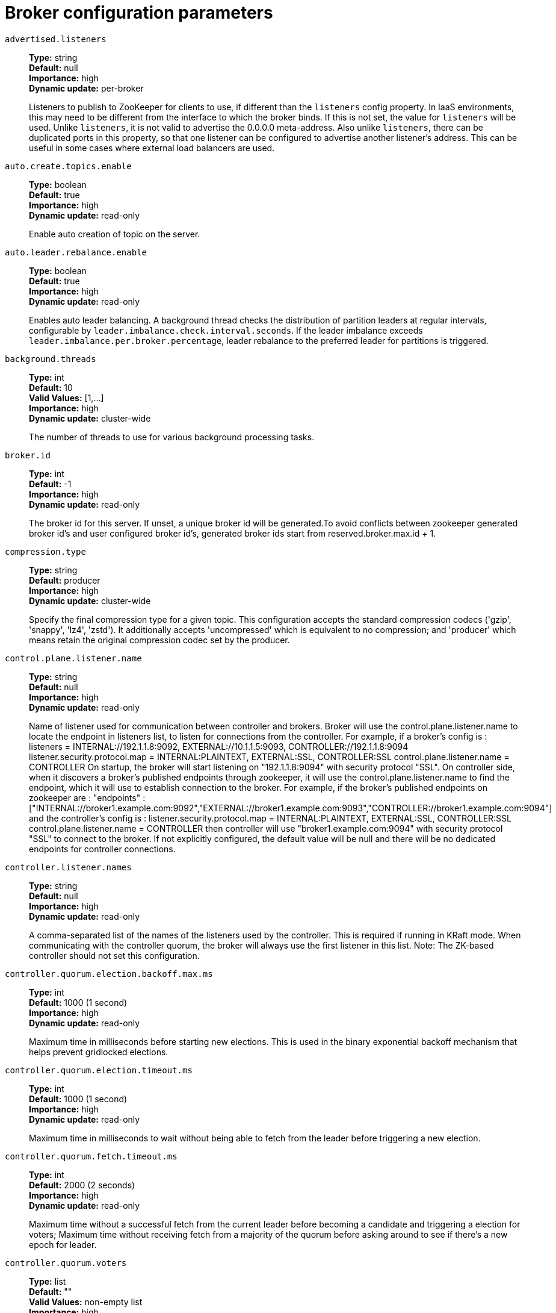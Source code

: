 // Module included in the following assemblies:
//
// assembly-overview.adoc
//
// THIS FILE IS AUTO-GENERATED. DO NOT EDIT BY HAND
// Run "make clean buildall" to regenerate.

[id='broker-configuration-parameters-{context}']
= Broker configuration parameters

`advertised.listeners`::
*Type:* string +
*Default:* null +
*Importance:* high +
*Dynamic update:* per-broker +
+
Listeners to publish to ZooKeeper for clients to use, if different than the `listeners` config property. In IaaS environments, this may need to be different from the interface to which the broker binds. If this is not set, the value for `listeners` will be used. Unlike `listeners`, it is not valid to advertise the 0.0.0.0 meta-address.
 Also unlike `listeners`, there can be duplicated ports in this property, so that one listener can be configured to advertise another listener's address. This can be useful in some cases where external load balancers are used.

`auto.create.topics.enable`::
*Type:* boolean +
*Default:* true +
*Importance:* high +
*Dynamic update:* read-only +
+
Enable auto creation of topic on the server.

`auto.leader.rebalance.enable`::
*Type:* boolean +
*Default:* true +
*Importance:* high +
*Dynamic update:* read-only +
+
Enables auto leader balancing. A background thread checks the distribution of partition leaders at regular intervals, configurable by `leader.imbalance.check.interval.seconds`. If the leader imbalance exceeds `leader.imbalance.per.broker.percentage`, leader rebalance to the preferred leader for partitions is triggered.

`background.threads`::
*Type:* int +
*Default:* 10 +
*Valid Values:* [1,...] +
*Importance:* high +
*Dynamic update:* cluster-wide +
+
The number of threads to use for various background processing tasks.

`broker.id`::
*Type:* int +
*Default:* -1 +
*Importance:* high +
*Dynamic update:* read-only +
+
The broker id for this server. If unset, a unique broker id will be generated.To avoid conflicts between zookeeper generated broker id's and user configured broker id's, generated broker ids start from reserved.broker.max.id + 1.

`compression.type`::
*Type:* string +
*Default:* producer +
*Importance:* high +
*Dynamic update:* cluster-wide +
+
Specify the final compression type for a given topic. This configuration accepts the standard compression codecs ('gzip', 'snappy', 'lz4', 'zstd'). It additionally accepts 'uncompressed' which is equivalent to no compression; and 'producer' which means retain the original compression codec set by the producer.

`control.plane.listener.name`::
*Type:* string +
*Default:* null +
*Importance:* high +
*Dynamic update:* read-only +
+
Name of listener used for communication between controller and brokers. Broker will use the control.plane.listener.name to locate the endpoint in listeners list, to listen for connections from the controller. For example, if a broker's config is :
listeners = INTERNAL://192.1.1.8:9092, EXTERNAL://10.1.1.5:9093, CONTROLLER://192.1.1.8:9094
listener.security.protocol.map = INTERNAL:PLAINTEXT, EXTERNAL:SSL, CONTROLLER:SSL
control.plane.listener.name = CONTROLLER
On startup, the broker will start listening on "192.1.1.8:9094" with security protocol "SSL".
On controller side, when it discovers a broker's published endpoints through zookeeper, it will use the control.plane.listener.name to find the endpoint, which it will use to establish connection to the broker.
For example, if the broker's published endpoints on zookeeper are :
"endpoints" : ["INTERNAL://broker1.example.com:9092","EXTERNAL://broker1.example.com:9093","CONTROLLER://broker1.example.com:9094"]
 and the controller's config is :
listener.security.protocol.map = INTERNAL:PLAINTEXT, EXTERNAL:SSL, CONTROLLER:SSL
control.plane.listener.name = CONTROLLER
then controller will use "broker1.example.com:9094" with security protocol "SSL" to connect to the broker.
If not explicitly configured, the default value will be null and there will be no dedicated endpoints for controller connections.

`controller.listener.names`::
*Type:* string +
*Default:* null +
*Importance:* high +
*Dynamic update:* read-only +
+
A comma-separated list of the names of the listeners used by the controller. This is required if running in KRaft mode. When communicating with the controller quorum, the broker will always use the first listener in this list.
 Note: The ZK-based controller should not set this configuration.

`controller.quorum.election.backoff.max.ms`::
*Type:* int +
*Default:* 1000 (1 second) +
*Importance:* high +
*Dynamic update:* read-only +
+
Maximum time in milliseconds before starting new elections. This is used in the binary exponential backoff mechanism that helps prevent gridlocked elections.

`controller.quorum.election.timeout.ms`::
*Type:* int +
*Default:* 1000 (1 second) +
*Importance:* high +
*Dynamic update:* read-only +
+
Maximum time in milliseconds to wait without being able to fetch from the leader before triggering a new election.

`controller.quorum.fetch.timeout.ms`::
*Type:* int +
*Default:* 2000 (2 seconds) +
*Importance:* high +
*Dynamic update:* read-only +
+
Maximum time without a successful fetch from the current leader before becoming a candidate and triggering a election for voters; Maximum time without receiving fetch from a majority of the quorum before asking around to see if there's a new epoch for leader.

`controller.quorum.voters`::
*Type:* list +
*Default:* "" +
*Valid Values:* non-empty list +
*Importance:* high +
*Dynamic update:* read-only +
+
Map of id/endpoint information for the set of voters in a comma-separated list of `{id}@{host}:{port}` entries. For example: `1@localhost:9092,2@localhost:9093,3@localhost:9094`.

`delete.topic.enable`::
*Type:* boolean +
*Default:* true +
*Importance:* high +
*Dynamic update:* read-only +
+
Enables delete topic. Delete topic through the admin tool will have no effect if this config is turned off.

`leader.imbalance.check.interval.seconds`::
*Type:* long +
*Default:* 300 +
*Valid Values:* [1,...] +
*Importance:* high +
*Dynamic update:* read-only +
+
The frequency with which the partition rebalance check is triggered by the controller.

`leader.imbalance.per.broker.percentage`::
*Type:* int +
*Default:* 10 +
*Importance:* high +
*Dynamic update:* read-only +
+
The ratio of leader imbalance allowed per broker. The controller would trigger a leader balance if it goes above this value per broker. The value is specified in percentage.

`listeners`::
*Type:* string +
*Default:* PLAINTEXT://:9092 +
*Importance:* high +
*Dynamic update:* per-broker +
+
Listener List - Comma-separated list of URIs we will listen on and the listener names. If the listener name is not a security protocol, `listener.security.protocol.map` must also be set.
 Listener names and port numbers must be unique.
 Specify hostname as 0.0.0.0 to bind to all interfaces.
 Leave hostname empty to bind to default interface.
 Examples of legal listener lists:
 PLAINTEXT://myhost:9092,SSL://:9091
 CLIENT://0.0.0.0:9092,REPLICATION://localhost:9093.

`log.dir`::
*Type:* string +
*Default:* /tmp/kafka-logs +
*Importance:* high +
*Dynamic update:* read-only +
+
The directory in which the log data is kept (supplemental for log.dirs property).

`log.dirs`::
*Type:* string +
*Default:* null +
*Importance:* high +
*Dynamic update:* read-only +
+
The directories in which the log data is kept. If not set, the value in log.dir is used.

`log.flush.interval.messages`::
*Type:* long +
*Default:* 9223372036854775807 +
*Valid Values:* [1,...] +
*Importance:* high +
*Dynamic update:* cluster-wide +
+
The number of messages accumulated on a log partition before messages are flushed to disk.

`log.flush.interval.ms`::
*Type:* long +
*Default:* null +
*Importance:* high +
*Dynamic update:* cluster-wide +
+
The maximum time in ms that a message in any topic is kept in memory before flushed to disk. If not set, the value in log.flush.scheduler.interval.ms is used.

`log.flush.offset.checkpoint.interval.ms`::
*Type:* int +
*Default:* 60000 (1 minute) +
*Valid Values:* [0,...] +
*Importance:* high +
*Dynamic update:* read-only +
+
The frequency with which we update the persistent record of the last flush which acts as the log recovery point.

`log.flush.scheduler.interval.ms`::
*Type:* long +
*Default:* 9223372036854775807 +
*Importance:* high +
*Dynamic update:* read-only +
+
The frequency in ms that the log flusher checks whether any log needs to be flushed to disk.

`log.flush.start.offset.checkpoint.interval.ms`::
*Type:* int +
*Default:* 60000 (1 minute) +
*Valid Values:* [0,...] +
*Importance:* high +
*Dynamic update:* read-only +
+
The frequency with which we update the persistent record of log start offset.

`log.retention.bytes`::
*Type:* long +
*Default:* -1 +
*Importance:* high +
*Dynamic update:* cluster-wide +
+
The maximum size of the log before deleting it.

`log.retention.hours`::
*Type:* int +
*Default:* 168 +
*Importance:* high +
*Dynamic update:* read-only +
+
The number of hours to keep a log file before deleting it (in hours), tertiary to log.retention.ms property.

`log.retention.minutes`::
*Type:* int +
*Default:* null +
*Importance:* high +
*Dynamic update:* read-only +
+
The number of minutes to keep a log file before deleting it (in minutes), secondary to log.retention.ms property. If not set, the value in log.retention.hours is used.

`log.retention.ms`::
*Type:* long +
*Default:* null +
*Importance:* high +
*Dynamic update:* cluster-wide +
+
The number of milliseconds to keep a log file before deleting it (in milliseconds), If not set, the value in log.retention.minutes is used. If set to -1, no time limit is applied.

`log.roll.hours`::
*Type:* int +
*Default:* 168 +
*Valid Values:* [1,...] +
*Importance:* high +
*Dynamic update:* read-only +
+
The maximum time before a new log segment is rolled out (in hours), secondary to log.roll.ms property.

`log.roll.jitter.hours`::
*Type:* int +
*Default:* 0 +
*Valid Values:* [0,...] +
*Importance:* high +
*Dynamic update:* read-only +
+
The maximum jitter to subtract from logRollTimeMillis (in hours), secondary to log.roll.jitter.ms property.

`log.roll.jitter.ms`::
*Type:* long +
*Default:* null +
*Importance:* high +
*Dynamic update:* cluster-wide +
+
The maximum jitter to subtract from logRollTimeMillis (in milliseconds). If not set, the value in log.roll.jitter.hours is used.

`log.roll.ms`::
*Type:* long +
*Default:* null +
*Importance:* high +
*Dynamic update:* cluster-wide +
+
The maximum time before a new log segment is rolled out (in milliseconds). If not set, the value in log.roll.hours is used.

`log.segment.bytes`::
*Type:* int +
*Default:* 1073741824 (1 gibibyte) +
*Valid Values:* [14,...] +
*Importance:* high +
*Dynamic update:* cluster-wide +
+
The maximum size of a single log file.

`log.segment.delete.delay.ms`::
*Type:* long +
*Default:* 60000 (1 minute) +
*Valid Values:* [0,...] +
*Importance:* high +
*Dynamic update:* cluster-wide +
+
The amount of time to wait before deleting a file from the filesystem.

`message.max.bytes`::
*Type:* int +
*Default:* 1048588 +
*Valid Values:* [0,...] +
*Importance:* high +
*Dynamic update:* cluster-wide +
+
The largest record batch size allowed by Kafka (after compression if compression is enabled). If this is increased and there are consumers older than 0.10.2, the consumers' fetch size must also be increased so that they can fetch record batches this large. In the latest message format version, records are always grouped into batches for efficiency. In previous message format versions, uncompressed records are not grouped into batches and this limit only applies to a single record in that case.This can be set per topic with the topic level `max.message.bytes` config.

`metadata.log.dir`::
*Type:* string +
*Default:* null +
*Importance:* high +
*Dynamic update:* read-only +
+
This configuration determines where we put the metadata log for clusters in KRaft mode. If it is not set, the metadata log is placed in the first log directory from log.dirs.

`metadata.log.max.record.bytes.between.snapshots`::
*Type:* long +
*Default:* 20971520 +
*Valid Values:* [1,...] +
*Importance:* high +
*Dynamic update:* read-only +
+
This is the maximum number of bytes in the log between the latest snapshot and the high-watermark needed before generating a new snapshot.

`metadata.log.segment.bytes`::
*Type:* int +
*Default:* 1073741824 (1 gibibyte) +
*Valid Values:* [12,...] +
*Importance:* high +
*Dynamic update:* read-only +
+
The maximum size of a single metadata log file.

`metadata.log.segment.ms`::
*Type:* long +
*Default:* 604800000 (7 days) +
*Importance:* high +
*Dynamic update:* read-only +
+
The maximum time before a new metadata log file is rolled out (in milliseconds).

`metadata.max.retention.bytes`::
*Type:* long +
*Default:* -1 +
*Importance:* high +
*Dynamic update:* read-only +
+
The maximum combined size of the metadata log and snapshots before deleting old snapshots and log files. Since at least one snapshot must exist before any logs can be deleted, this is a soft limit.

`metadata.max.retention.ms`::
*Type:* long +
*Default:* 604800000 (7 days) +
*Importance:* high +
*Dynamic update:* read-only +
+
The number of milliseconds to keep a metadata log file or snapshot before deleting it. Since at least one snapshot must exist before any logs can be deleted, this is a soft limit.

`min.insync.replicas`::
*Type:* int +
*Default:* 1 +
*Valid Values:* [1,...] +
*Importance:* high +
*Dynamic update:* cluster-wide +
+
When a producer sets acks to "all" (or "-1"), min.insync.replicas specifies the minimum number of replicas that must acknowledge a write for the write to be considered successful. If this minimum cannot be met, then the producer will raise an exception (either NotEnoughReplicas or NotEnoughReplicasAfterAppend).
When used together, min.insync.replicas and acks allow you to enforce greater durability guarantees. A typical scenario would be to create a topic with a replication factor of 3, set min.insync.replicas to 2, and produce with acks of "all". This will ensure that the producer raises an exception if a majority of replicas do not receive a write.

`node.id`::
*Type:* int +
*Default:* -1 +
*Importance:* high +
*Dynamic update:* read-only +
+
The node ID associated with the roles this process is playing when `process.roles` is non-empty. This is required configuration when running in KRaft mode.

`num.io.threads`::
*Type:* int +
*Default:* 8 +
*Valid Values:* [1,...] +
*Importance:* high +
*Dynamic update:* cluster-wide +
+
The number of threads that the server uses for processing requests, which may include disk I/O.

`num.network.threads`::
*Type:* int +
*Default:* 3 +
*Valid Values:* [1,...] +
*Importance:* high +
*Dynamic update:* cluster-wide +
+
The number of threads that the server uses for receiving requests from the network and sending responses to the network.

`num.recovery.threads.per.data.dir`::
*Type:* int +
*Default:* 1 +
*Valid Values:* [1,...] +
*Importance:* high +
*Dynamic update:* cluster-wide +
+
The number of threads per data directory to be used for log recovery at startup and flushing at shutdown.

`num.replica.alter.log.dirs.threads`::
*Type:* int +
*Default:* null +
*Importance:* high +
*Dynamic update:* read-only +
+
The number of threads that can move replicas between log directories, which may include disk I/O.

`num.replica.fetchers`::
*Type:* int +
*Default:* 1 +
*Importance:* high +
*Dynamic update:* cluster-wide +
+
Number of fetcher threads used to replicate messages from a source broker. Increasing this value can increase the degree of I/O parallelism in the follower broker.

`offset.metadata.max.bytes`::
*Type:* int +
*Default:* 4096 (4 kibibytes) +
*Importance:* high +
*Dynamic update:* read-only +
+
The maximum size for a metadata entry associated with an offset commit.

`offsets.commit.required.acks`::
*Type:* short +
*Default:* -1 +
*Importance:* high +
*Dynamic update:* read-only +
+
The required acks before the commit can be accepted. In general, the default (-1) should not be overridden.

`offsets.commit.timeout.ms`::
*Type:* int +
*Default:* 5000 (5 seconds) +
*Valid Values:* [1,...] +
*Importance:* high +
*Dynamic update:* read-only +
+
Offset commit will be delayed until all replicas for the offsets topic receive the commit or this timeout is reached. This is similar to the producer request timeout.

`offsets.load.buffer.size`::
*Type:* int +
*Default:* 5242880 +
*Valid Values:* [1,...] +
*Importance:* high +
*Dynamic update:* read-only +
+
Batch size for reading from the offsets segments when loading offsets into the cache (soft-limit, overridden if records are too large).

`offsets.retention.check.interval.ms`::
*Type:* long +
*Default:* 600000 (10 minutes) +
*Valid Values:* [1,...] +
*Importance:* high +
*Dynamic update:* read-only +
+
Frequency at which to check for stale offsets.

`offsets.retention.minutes`::
*Type:* int +
*Default:* 10080 +
*Valid Values:* [1,...] +
*Importance:* high +
*Dynamic update:* read-only +
+
After a consumer group loses all its consumers (i.e. becomes empty) its offsets will be kept for this retention period before getting discarded. For standalone consumers (using manual assignment), offsets will be expired after the time of last commit plus this retention period.

`offsets.topic.compression.codec`::
*Type:* int +
*Default:* 0 +
*Importance:* high +
*Dynamic update:* read-only +
+
Compression codec for the offsets topic - compression may be used to achieve "atomic" commits.

`offsets.topic.num.partitions`::
*Type:* int +
*Default:* 50 +
*Valid Values:* [1,...] +
*Importance:* high +
*Dynamic update:* read-only +
+
The number of partitions for the offset commit topic (should not change after deployment).

`offsets.topic.replication.factor`::
*Type:* short +
*Default:* 3 +
*Valid Values:* [1,...] +
*Importance:* high +
*Dynamic update:* read-only +
+
The replication factor for the offsets topic (set higher to ensure availability). Internal topic creation will fail until the cluster size meets this replication factor requirement.

`offsets.topic.segment.bytes`::
*Type:* int +
*Default:* 104857600 (100 mebibytes) +
*Valid Values:* [1,...] +
*Importance:* high +
*Dynamic update:* read-only +
+
The offsets topic segment bytes should be kept relatively small in order to facilitate faster log compaction and cache loads.

`process.roles`::
*Type:* list +
*Default:* "" +
*Valid Values:* [broker, controller] +
*Importance:* high +
*Dynamic update:* read-only +
+
The roles that this process plays: 'broker', 'controller', or 'broker,controller' if it is both. This configuration is only applicable for clusters in KRaft (Kafka Raft) mode (instead of ZooKeeper). Leave this config undefined or empty for Zookeeper clusters.

`queued.max.requests`::
*Type:* int +
*Default:* 500 +
*Valid Values:* [1,...] +
*Importance:* high +
*Dynamic update:* read-only +
+
The number of queued requests allowed for data-plane, before blocking the network threads.

`replica.fetch.min.bytes`::
*Type:* int +
*Default:* 1 +
*Importance:* high +
*Dynamic update:* read-only +
+
Minimum bytes expected for each fetch response. If not enough bytes, wait up to `replica.fetch.wait.max.ms` (broker config).

`replica.fetch.wait.max.ms`::
*Type:* int +
*Default:* 500 +
*Importance:* high +
*Dynamic update:* read-only +
+
The maximum wait time for each fetcher request issued by follower replicas. This value should always be less than the replica.lag.time.max.ms at all times to prevent frequent shrinking of ISR for low throughput topics.

`replica.high.watermark.checkpoint.interval.ms`::
*Type:* long +
*Default:* 5000 (5 seconds) +
*Importance:* high +
*Dynamic update:* read-only +
+
The frequency with which the high watermark is saved out to disk.

`replica.lag.time.max.ms`::
*Type:* long +
*Default:* 30000 (30 seconds) +
*Importance:* high +
*Dynamic update:* read-only +
+
If a follower hasn't sent any fetch requests or hasn't consumed up to the leaders log end offset for at least this time, the leader will remove the follower from isr.

`replica.socket.receive.buffer.bytes`::
*Type:* int +
*Default:* 65536 (64 kibibytes) +
*Importance:* high +
*Dynamic update:* read-only +
+
The socket receive buffer for network requests.

`replica.socket.timeout.ms`::
*Type:* int +
*Default:* 30000 (30 seconds) +
*Importance:* high +
*Dynamic update:* read-only +
+
The socket timeout for network requests. Its value should be at least replica.fetch.wait.max.ms.

`request.timeout.ms`::
*Type:* int +
*Default:* 30000 (30 seconds) +
*Importance:* high +
*Dynamic update:* read-only +
+
The configuration controls the maximum amount of time the client will wait for the response of a request. If the response is not received before the timeout elapses the client will resend the request if necessary or fail the request if retries are exhausted.

`sasl.mechanism.controller.protocol`::
*Type:* string +
*Default:* GSSAPI +
*Importance:* high +
*Dynamic update:* read-only +
+
SASL mechanism used for communication with controllers. Default is GSSAPI.

`socket.receive.buffer.bytes`::
*Type:* int +
*Default:* 102400 (100 kibibytes) +
*Importance:* high +
*Dynamic update:* read-only +
+
The SO_RCVBUF buffer of the socket server sockets. If the value is -1, the OS default will be used.

`socket.request.max.bytes`::
*Type:* int +
*Default:* 104857600 (100 mebibytes) +
*Valid Values:* [1,...] +
*Importance:* high +
*Dynamic update:* read-only +
+
The maximum number of bytes in a socket request.

`socket.send.buffer.bytes`::
*Type:* int +
*Default:* 102400 (100 kibibytes) +
*Importance:* high +
*Dynamic update:* read-only +
+
The SO_SNDBUF buffer of the socket server sockets. If the value is -1, the OS default will be used.

`transaction.max.timeout.ms`::
*Type:* int +
*Default:* 900000 (15 minutes) +
*Valid Values:* [1,...] +
*Importance:* high +
*Dynamic update:* read-only +
+
The maximum allowed timeout for transactions. If a client’s requested transaction time exceed this, then the broker will return an error in InitProducerIdRequest. This prevents a client from too large of a timeout, which can stall consumers reading from topics included in the transaction.

`transaction.state.log.load.buffer.size`::
*Type:* int +
*Default:* 5242880 +
*Valid Values:* [1,...] +
*Importance:* high +
*Dynamic update:* read-only +
+
Batch size for reading from the transaction log segments when loading producer ids and transactions into the cache (soft-limit, overridden if records are too large).

`transaction.state.log.min.isr`::
*Type:* int +
*Default:* 2 +
*Valid Values:* [1,...] +
*Importance:* high +
*Dynamic update:* read-only +
+
Overridden min.insync.replicas config for the transaction topic.

`transaction.state.log.num.partitions`::
*Type:* int +
*Default:* 50 +
*Valid Values:* [1,...] +
*Importance:* high +
*Dynamic update:* read-only +
+
The number of partitions for the transaction topic (should not change after deployment).

`transaction.state.log.replication.factor`::
*Type:* short +
*Default:* 3 +
*Valid Values:* [1,...] +
*Importance:* high +
*Dynamic update:* read-only +
+
The replication factor for the transaction topic (set higher to ensure availability). Internal topic creation will fail until the cluster size meets this replication factor requirement.

`transaction.state.log.segment.bytes`::
*Type:* int +
*Default:* 104857600 (100 mebibytes) +
*Valid Values:* [1,...] +
*Importance:* high +
*Dynamic update:* read-only +
+
The transaction topic segment bytes should be kept relatively small in order to facilitate faster log compaction and cache loads.

`transactional.id.expiration.ms`::
*Type:* int +
*Default:* 604800000 (7 days) +
*Valid Values:* [1,...] +
*Importance:* high +
*Dynamic update:* read-only +
+
The time in ms that the transaction coordinator will wait without receiving any transaction status updates for the current transaction before expiring its transactional id. This setting also influences producer id expiration - producer ids are expired once this time has elapsed after the last write with the given producer id. Note that producer ids may expire sooner if the last write from the producer id is deleted due to the topic's retention settings.

`unclean.leader.election.enable`::
*Type:* boolean +
*Default:* false +
*Importance:* high +
*Dynamic update:* cluster-wide +
+
Indicates whether to enable replicas not in the ISR set to be elected as leader as a last resort, even though doing so may result in data loss.

`zookeeper.connect`::
*Type:* string +
*Default:* null +
*Importance:* high +
*Dynamic update:* read-only +
+
Specifies the ZooKeeper connection string in the form `hostname:port` where host and port are the host and port of a ZooKeeper server. To allow connecting through other ZooKeeper nodes when that ZooKeeper machine is down you can also specify multiple hosts in the form `hostname1:port1,hostname2:port2,hostname3:port3`.
The server can also have a ZooKeeper chroot path as part of its ZooKeeper connection string which puts its data under some path in the global ZooKeeper namespace. For example to give a chroot path of `/chroot/path` you would give the connection string as `hostname1:port1,hostname2:port2,hostname3:port3/chroot/path`.

`zookeeper.connection.timeout.ms`::
*Type:* int +
*Default:* null +
*Importance:* high +
*Dynamic update:* read-only +
+
The max time that the client waits to establish a connection to zookeeper. If not set, the value in zookeeper.session.timeout.ms is used.

`zookeeper.max.in.flight.requests`::
*Type:* int +
*Default:* 10 +
*Valid Values:* [1,...] +
*Importance:* high +
*Dynamic update:* read-only +
+
The maximum number of unacknowledged requests the client will send to Zookeeper before blocking.

`zookeeper.session.timeout.ms`::
*Type:* int +
*Default:* 18000 (18 seconds) +
*Importance:* high +
*Dynamic update:* read-only +
+
Zookeeper session timeout.

`zookeeper.set.acl`::
*Type:* boolean +
*Default:* false +
*Importance:* high +
*Dynamic update:* read-only +
+
Set client to use secure ACLs.

`broker.heartbeat.interval.ms`::
*Type:* int +
*Default:* 2000 (2 seconds) +
*Importance:* medium +
*Dynamic update:* read-only +
+
The length of time in milliseconds between broker heartbeats. Used when running in KRaft mode.

`broker.id.generation.enable`::
*Type:* boolean +
*Default:* true +
*Importance:* medium +
*Dynamic update:* read-only +
+
Enable automatic broker id generation on the server. When enabled the value configured for reserved.broker.max.id should be reviewed.

`broker.rack`::
*Type:* string +
*Default:* null +
*Importance:* medium +
*Dynamic update:* read-only +
+
Rack of the broker. This will be used in rack aware replication assignment for fault tolerance. Examples: `RACK1`, `us-east-1d`.

`broker.session.timeout.ms`::
*Type:* int +
*Default:* 9000 (9 seconds) +
*Importance:* medium +
*Dynamic update:* read-only +
+
The length of time in milliseconds that a broker lease lasts if no heartbeats are made. Used when running in KRaft mode.

`connections.max.idle.ms`::
*Type:* long +
*Default:* 600000 (10 minutes) +
*Importance:* medium +
*Dynamic update:* read-only +
+
Idle connections timeout: the server socket processor threads close the connections that idle more than this.

`connections.max.reauth.ms`::
*Type:* long +
*Default:* 0 +
*Importance:* medium +
*Dynamic update:* read-only +
+
When explicitly set to a positive number (the default is 0, not a positive number), a session lifetime that will not exceed the configured value will be communicated to v2.2.0 or later clients when they authenticate. The broker will disconnect any such connection that is not re-authenticated within the session lifetime and that is then subsequently used for any purpose other than re-authentication. Configuration names can optionally be prefixed with listener prefix and SASL mechanism name in lower-case. For example, listener.name.sasl_ssl.oauthbearer.connections.max.reauth.ms=3600000.

`controlled.shutdown.enable`::
*Type:* boolean +
*Default:* true +
*Importance:* medium +
*Dynamic update:* read-only +
+
Enable controlled shutdown of the server.

`controlled.shutdown.max.retries`::
*Type:* int +
*Default:* 3 +
*Importance:* medium +
*Dynamic update:* read-only +
+
Controlled shutdown can fail for multiple reasons. This determines the number of retries when such failure happens.

`controlled.shutdown.retry.backoff.ms`::
*Type:* long +
*Default:* 5000 (5 seconds) +
*Importance:* medium +
*Dynamic update:* read-only +
+
Before each retry, the system needs time to recover from the state that caused the previous failure (Controller fail over, replica lag etc). This config determines the amount of time to wait before retrying.

`controller.quorum.append.linger.ms`::
*Type:* int +
*Default:* 25 +
*Importance:* medium +
*Dynamic update:* read-only +
+
The duration in milliseconds that the leader will wait for writes to accumulate before flushing them to disk.

`controller.quorum.request.timeout.ms`::
*Type:* int +
*Default:* 2000 (2 seconds) +
*Importance:* medium +
*Dynamic update:* read-only +
+
The configuration controls the maximum amount of time the client will wait for the response of a request. If the response is not received before the timeout elapses the client will resend the request if necessary or fail the request if retries are exhausted.

`controller.socket.timeout.ms`::
*Type:* int +
*Default:* 30000 (30 seconds) +
*Importance:* medium +
*Dynamic update:* read-only +
+
The socket timeout for controller-to-broker channels.

`default.replication.factor`::
*Type:* int +
*Default:* 1 +
*Importance:* medium +
*Dynamic update:* read-only +
+
The default replication factors for automatically created topics.

`delegation.token.expiry.time.ms`::
*Type:* long +
*Default:* 86400000 (1 day) +
*Valid Values:* [1,...] +
*Importance:* medium +
*Dynamic update:* read-only +
+
The token validity time in miliseconds before the token needs to be renewed. Default value 1 day.

`delegation.token.master.key`::
*Type:* password +
*Default:* null +
*Importance:* medium +
*Dynamic update:* read-only +
+
DEPRECATED: An alias for delegation.token.secret.key, which should be used instead of this config.

`delegation.token.max.lifetime.ms`::
*Type:* long +
*Default:* 604800000 (7 days) +
*Valid Values:* [1,...] +
*Importance:* medium +
*Dynamic update:* read-only +
+
The token has a maximum lifetime beyond which it cannot be renewed anymore. Default value 7 days.

`delegation.token.secret.key`::
*Type:* password +
*Default:* null +
*Importance:* medium +
*Dynamic update:* read-only +
+
Secret key to generate and verify delegation tokens. The same key must be configured across all the brokers.  If the key is not set or set to empty string, brokers will disable the delegation token support.

`delete.records.purgatory.purge.interval.requests`::
*Type:* int +
*Default:* 1 +
*Importance:* medium +
*Dynamic update:* read-only +
+
The purge interval (in number of requests) of the delete records request purgatory.

`fetch.max.bytes`::
*Type:* int +
*Default:* 57671680 (55 mebibytes) +
*Valid Values:* [1024,...] +
*Importance:* medium +
*Dynamic update:* read-only +
+
The maximum number of bytes we will return for a fetch request. Must be at least 1024.

`fetch.purgatory.purge.interval.requests`::
*Type:* int +
*Default:* 1000 +
*Importance:* medium +
*Dynamic update:* read-only +
+
The purge interval (in number of requests) of the fetch request purgatory.

`group.initial.rebalance.delay.ms`::
*Type:* int +
*Default:* 3000 (3 seconds) +
*Importance:* medium +
*Dynamic update:* read-only +
+
The amount of time the group coordinator will wait for more consumers to join a new group before performing the first rebalance. A longer delay means potentially fewer rebalances, but increases the time until processing begins.

`group.max.session.timeout.ms`::
*Type:* int +
*Default:* 1800000 (30 minutes) +
*Importance:* medium +
*Dynamic update:* read-only +
+
The maximum allowed session timeout for registered consumers. Longer timeouts give consumers more time to process messages in between heartbeats at the cost of a longer time to detect failures.

`group.max.size`::
*Type:* int +
*Default:* 2147483647 +
*Valid Values:* [1,...] +
*Importance:* medium +
*Dynamic update:* read-only +
+
The maximum number of consumers that a single consumer group can accommodate.

`group.min.session.timeout.ms`::
*Type:* int +
*Default:* 6000 (6 seconds) +
*Importance:* medium +
*Dynamic update:* read-only +
+
The minimum allowed session timeout for registered consumers. Shorter timeouts result in quicker failure detection at the cost of more frequent consumer heartbeating, which can overwhelm broker resources.

`initial.broker.registration.timeout.ms`::
*Type:* int +
*Default:* 60000 (1 minute) +
*Importance:* medium +
*Dynamic update:* read-only +
+
When initially registering with the controller quorum, the number of milliseconds to wait before declaring failure and exiting the broker process.

`inter.broker.listener.name`::
*Type:* string +
*Default:* null +
*Importance:* medium +
*Dynamic update:* read-only +
+
Name of listener used for communication between brokers. If this is unset, the listener name is defined by security.inter.broker.protocol. It is an error to set this and security.inter.broker.protocol properties at the same time.

`inter.broker.protocol.version`::
*Type:* string +
*Default:* 3.2-IV0 +
*Valid Values:* [0.8.0, 0.8.1, 0.8.2, 0.9.0, 0.10.0-IV0, 0.10.0-IV1, 0.10.1-IV0, 0.10.1-IV1, 0.10.1-IV2, 0.10.2-IV0, 0.11.0-IV0, 0.11.0-IV1, 0.11.0-IV2, 1.0-IV0, 1.1-IV0, 2.0-IV0, 2.0-IV1, 2.1-IV0, 2.1-IV1, 2.1-IV2, 2.2-IV0, 2.2-IV1, 2.3-IV0, 2.3-IV1, 2.4-IV0, 2.4-IV1, 2.5-IV0, 2.6-IV0, 2.7-IV0, 2.7-IV1, 2.7-IV2, 2.8-IV0, 2.8-IV1, 3.0-IV0, 3.0-IV1, 3.1-IV0, 3.2-IV0] +
*Importance:* medium +
*Dynamic update:* read-only +
+
Specify which version of the inter-broker protocol will be used.
 This is typically bumped after all brokers were upgraded to a new version.
 Example of some valid values are: 0.8.0, 0.8.1, 0.8.1.1, 0.8.2, 0.8.2.0, 0.8.2.1, 0.9.0.0, 0.9.0.1 Check ApiVersion for the full list.

`log.cleaner.backoff.ms`::
*Type:* long +
*Default:* 15000 (15 seconds) +
*Valid Values:* [0,...] +
*Importance:* medium +
*Dynamic update:* cluster-wide +
+
The amount of time to sleep when there are no logs to clean.

`log.cleaner.dedupe.buffer.size`::
*Type:* long +
*Default:* 134217728 +
*Importance:* medium +
*Dynamic update:* cluster-wide +
+
The total memory used for log deduplication across all cleaner threads.

`log.cleaner.delete.retention.ms`::
*Type:* long +
*Default:* 86400000 (1 day) +
*Importance:* medium +
*Dynamic update:* cluster-wide +
+
The amount of time to retain delete tombstone markers for log compacted topics. This setting also gives a bound on the time in which a consumer must complete a read if they begin from offset 0 to ensure that they get a valid snapshot of the final stage (otherwise delete tombstones may be collected before they complete their scan).

`log.cleaner.enable`::
*Type:* boolean +
*Default:* true +
*Importance:* medium +
*Dynamic update:* read-only +
+
Enable the log cleaner process to run on the server. Should be enabled if using any topics with a cleanup.policy=compact including the internal offsets topic. If disabled those topics will not be compacted and continually grow in size.

`log.cleaner.io.buffer.load.factor`::
*Type:* double +
*Default:* 0.9 +
*Importance:* medium +
*Dynamic update:* cluster-wide +
+
Log cleaner dedupe buffer load factor. The percentage full the dedupe buffer can become. A higher value will allow more log to be cleaned at once but will lead to more hash collisions.

`log.cleaner.io.buffer.size`::
*Type:* int +
*Default:* 524288 +
*Valid Values:* [0,...] +
*Importance:* medium +
*Dynamic update:* cluster-wide +
+
The total memory used for log cleaner I/O buffers across all cleaner threads.

`log.cleaner.io.max.bytes.per.second`::
*Type:* double +
*Default:* 1.7976931348623157E308 +
*Importance:* medium +
*Dynamic update:* cluster-wide +
+
The log cleaner will be throttled so that the sum of its read and write i/o will be less than this value on average.

`log.cleaner.max.compaction.lag.ms`::
*Type:* long +
*Default:* 9223372036854775807 +
*Importance:* medium +
*Dynamic update:* cluster-wide +
+
The maximum time a message will remain ineligible for compaction in the log. Only applicable for logs that are being compacted.

`log.cleaner.min.cleanable.ratio`::
*Type:* double +
*Default:* 0.5 +
*Importance:* medium +
*Dynamic update:* cluster-wide +
+
The minimum ratio of dirty log to total log for a log to eligible for cleaning. If the log.cleaner.max.compaction.lag.ms or the log.cleaner.min.compaction.lag.ms configurations are also specified, then the log compactor considers the log eligible for compaction as soon as either: (i) the dirty ratio threshold has been met and the log has had dirty (uncompacted) records for at least the log.cleaner.min.compaction.lag.ms duration, or (ii) if the log has had dirty (uncompacted) records for at most the log.cleaner.max.compaction.lag.ms period.

`log.cleaner.min.compaction.lag.ms`::
*Type:* long +
*Default:* 0 +
*Importance:* medium +
*Dynamic update:* cluster-wide +
+
The minimum time a message will remain uncompacted in the log. Only applicable for logs that are being compacted.

`log.cleaner.threads`::
*Type:* int +
*Default:* 1 +
*Valid Values:* [0,...] +
*Importance:* medium +
*Dynamic update:* cluster-wide +
+
The number of background threads to use for log cleaning.

`log.cleanup.policy`::
*Type:* list +
*Default:* delete +
*Valid Values:* [compact, delete] +
*Importance:* medium +
*Dynamic update:* cluster-wide +
+
The default cleanup policy for segments beyond the retention window. A comma separated list of valid policies. Valid policies are: "delete" and "compact".

`log.index.interval.bytes`::
*Type:* int +
*Default:* 4096 (4 kibibytes) +
*Valid Values:* [0,...] +
*Importance:* medium +
*Dynamic update:* cluster-wide +
+
The interval with which we add an entry to the offset index.

`log.index.size.max.bytes`::
*Type:* int +
*Default:* 10485760 (10 mebibytes) +
*Valid Values:* [4,...] +
*Importance:* medium +
*Dynamic update:* cluster-wide +
+
The maximum size in bytes of the offset index.

`log.message.format.version`::
*Type:* string +
*Default:* 3.0-IV1 +
*Valid Values:* [0.8.0, 0.8.1, 0.8.2, 0.9.0, 0.10.0-IV0, 0.10.0-IV1, 0.10.1-IV0, 0.10.1-IV1, 0.10.1-IV2, 0.10.2-IV0, 0.11.0-IV0, 0.11.0-IV1, 0.11.0-IV2, 1.0-IV0, 1.1-IV0, 2.0-IV0, 2.0-IV1, 2.1-IV0, 2.1-IV1, 2.1-IV2, 2.2-IV0, 2.2-IV1, 2.3-IV0, 2.3-IV1, 2.4-IV0, 2.4-IV1, 2.5-IV0, 2.6-IV0, 2.7-IV0, 2.7-IV1, 2.7-IV2, 2.8-IV0, 2.8-IV1, 3.0-IV0, 3.0-IV1, 3.1-IV0, 3.2-IV0] +
*Importance:* medium +
*Dynamic update:* read-only +
+
Specify the message format version the broker will use to append messages to the logs. The value should be a valid ApiVersion. Some examples are: 0.8.2, 0.9.0.0, 0.10.0, check ApiVersion for more details. By setting a particular message format version, the user is certifying that all the existing messages on disk are smaller or equal than the specified version. Setting this value incorrectly will cause consumers with older versions to break as they will receive messages with a format that they don't understand.

`log.message.timestamp.difference.max.ms`::
*Type:* long +
*Default:* 9223372036854775807 +
*Importance:* medium +
*Dynamic update:* cluster-wide +
+
The maximum difference allowed between the timestamp when a broker receives a message and the timestamp specified in the message. If log.message.timestamp.type=CreateTime, a message will be rejected if the difference in timestamp exceeds this threshold. This configuration is ignored if log.message.timestamp.type=LogAppendTime.The maximum timestamp difference allowed should be no greater than log.retention.ms to avoid unnecessarily frequent log rolling.

`log.message.timestamp.type`::
*Type:* string +
*Default:* CreateTime +
*Valid Values:* [CreateTime, LogAppendTime] +
*Importance:* medium +
*Dynamic update:* cluster-wide +
+
Define whether the timestamp in the message is message create time or log append time. The value should be either `CreateTime` or `LogAppendTime`.

`log.preallocate`::
*Type:* boolean +
*Default:* false +
*Importance:* medium +
*Dynamic update:* cluster-wide +
+
Should pre allocate file when create new segment? If you are using Kafka on Windows, you probably need to set it to true.

`log.retention.check.interval.ms`::
*Type:* long +
*Default:* 300000 (5 minutes) +
*Valid Values:* [1,...] +
*Importance:* medium +
*Dynamic update:* read-only +
+
The frequency in milliseconds that the log cleaner checks whether any log is eligible for deletion.

`max.connection.creation.rate`::
*Type:* int +
*Default:* 2147483647 +
*Valid Values:* [0,...] +
*Importance:* medium +
*Dynamic update:* cluster-wide +
+
The maximum connection creation rate we allow in the broker at any time. Listener-level limits may also be configured by prefixing the config name with the listener prefix, for example, `listener.name.internal.max.connection.creation.rate`.Broker-wide connection rate limit should be configured based on broker capacity while listener limits should be configured based on application requirements. New connections will be throttled if either the listener or the broker limit is reached, with the exception of inter-broker listener. Connections on the inter-broker listener will be throttled only when the listener-level rate limit is reached.

`max.connections`::
*Type:* int +
*Default:* 2147483647 +
*Valid Values:* [0,...] +
*Importance:* medium +
*Dynamic update:* cluster-wide +
+
The maximum number of connections we allow in the broker at any time. This limit is applied in addition to any per-ip limits configured using max.connections.per.ip. Listener-level limits may also be configured by prefixing the config name with the listener prefix, for example, `listener.name.internal.max.connections`. Broker-wide limit should be configured based on broker capacity while listener limits should be configured based on application requirements. New connections are blocked if either the listener or broker limit is reached. Connections on the inter-broker listener are permitted even if broker-wide limit is reached. The least recently used connection on another listener will be closed in this case.

`max.connections.per.ip`::
*Type:* int +
*Default:* 2147483647 +
*Valid Values:* [0,...] +
*Importance:* medium +
*Dynamic update:* cluster-wide +
+
The maximum number of connections we allow from each ip address. This can be set to 0 if there are overrides configured using max.connections.per.ip.overrides property. New connections from the ip address are dropped if the limit is reached.

`max.connections.per.ip.overrides`::
*Type:* string +
*Default:* "" +
*Importance:* medium +
*Dynamic update:* cluster-wide +
+
A comma-separated list of per-ip or hostname overrides to the default maximum number of connections. An example value is "hostName:100,127.0.0.1:200".

`max.incremental.fetch.session.cache.slots`::
*Type:* int +
*Default:* 1000 +
*Valid Values:* [0,...] +
*Importance:* medium +
*Dynamic update:* read-only +
+
The maximum number of incremental fetch sessions that we will maintain.

`num.partitions`::
*Type:* int +
*Default:* 1 +
*Valid Values:* [1,...] +
*Importance:* medium +
*Dynamic update:* read-only +
+
The default number of log partitions per topic.

`password.encoder.old.secret`::
*Type:* password +
*Default:* null +
*Importance:* medium +
*Dynamic update:* read-only +
+
The old secret that was used for encoding dynamically configured passwords. This is required only when the secret is updated. If specified, all dynamically encoded passwords are decoded using this old secret and re-encoded using password.encoder.secret when broker starts up.

`password.encoder.secret`::
*Type:* password +
*Default:* null +
*Importance:* medium +
*Dynamic update:* read-only +
+
The secret used for encoding dynamically configured passwords for this broker.

`principal.builder.class`::
*Type:* class +
*Default:* org.apache.kafka.common.security.authenticator.DefaultKafkaPrincipalBuilder +
*Importance:* medium +
*Dynamic update:* per-broker +
+
The fully qualified name of a class that implements the KafkaPrincipalBuilder interface, which is used to build the KafkaPrincipal object used during authorization. If no principal builder is defined, the default behavior depends on the security protocol in use. For SSL authentication,  the principal will be derived using the rules defined by `ssl.principal.mapping.rules` applied on the distinguished name from the client certificate if one is provided; otherwise, if client authentication is not required, the principal name will be ANONYMOUS. For SASL authentication, the principal will be derived using the rules defined by `sasl.kerberos.principal.to.local.rules` if GSSAPI is in use, and the SASL authentication ID for other mechanisms. For PLAINTEXT, the principal will be ANONYMOUS.

`producer.purgatory.purge.interval.requests`::
*Type:* int +
*Default:* 1000 +
*Importance:* medium +
*Dynamic update:* read-only +
+
The purge interval (in number of requests) of the producer request purgatory.

`queued.max.request.bytes`::
*Type:* long +
*Default:* -1 +
*Importance:* medium +
*Dynamic update:* read-only +
+
The number of queued bytes allowed before no more requests are read.

`replica.fetch.backoff.ms`::
*Type:* int +
*Default:* 1000 (1 second) +
*Valid Values:* [0,...] +
*Importance:* medium +
*Dynamic update:* read-only +
+
The amount of time to sleep when fetch partition error occurs.

`replica.fetch.max.bytes`::
*Type:* int +
*Default:* 1048576 (1 mebibyte) +
*Valid Values:* [0,...] +
*Importance:* medium +
*Dynamic update:* read-only +
+
The number of bytes of messages to attempt to fetch for each partition. This is not an absolute maximum, if the first record batch in the first non-empty partition of the fetch is larger than this value, the record batch will still be returned to ensure that progress can be made. The maximum record batch size accepted by the broker is defined via `message.max.bytes` (broker config) or `max.message.bytes` (topic config).

`replica.fetch.response.max.bytes`::
*Type:* int +
*Default:* 10485760 (10 mebibytes) +
*Valid Values:* [0,...] +
*Importance:* medium +
*Dynamic update:* read-only +
+
Maximum bytes expected for the entire fetch response. Records are fetched in batches, and if the first record batch in the first non-empty partition of the fetch is larger than this value, the record batch will still be returned to ensure that progress can be made. As such, this is not an absolute maximum. The maximum record batch size accepted by the broker is defined via `message.max.bytes` (broker config) or `max.message.bytes` (topic config).

`replica.selector.class`::
*Type:* string +
*Default:* null +
*Importance:* medium +
*Dynamic update:* read-only +
+
The fully qualified class name that implements ReplicaSelector. This is used by the broker to find the preferred read replica. By default, we use an implementation that returns the leader.

`reserved.broker.max.id`::
*Type:* int +
*Default:* 1000 +
*Valid Values:* [0,...] +
*Importance:* medium +
*Dynamic update:* read-only +
+
Max number that can be used for a broker.id.

`sasl.client.callback.handler.class`::
*Type:* class +
*Default:* null +
*Importance:* medium +
*Dynamic update:* read-only +
+
The fully qualified name of a SASL client callback handler class that implements the AuthenticateCallbackHandler interface.

`sasl.enabled.mechanisms`::
*Type:* list +
*Default:* GSSAPI +
*Importance:* medium +
*Dynamic update:* per-broker +
+
The list of SASL mechanisms enabled in the Kafka server. The list may contain any mechanism for which a security provider is available. Only GSSAPI is enabled by default.

`sasl.jaas.config`::
*Type:* password +
*Default:* null +
*Importance:* medium +
*Dynamic update:* per-broker +
+
JAAS login context parameters for SASL connections in the format used by JAAS configuration files. JAAS configuration file format is described http://docs.oracle.com/javase/8/docs/technotes/guides/security/jgss/tutorials/LoginConfigFile.html[here]. The format for the value is: `loginModuleClass controlFlag (optionName=optionValue)*;`. For brokers, the config must be prefixed with listener prefix and SASL mechanism name in lower-case. For example, listener.name.sasl_ssl.scram-sha-256.sasl.jaas.config=com.example.ScramLoginModule required;.

`sasl.kerberos.kinit.cmd`::
*Type:* string +
*Default:* /usr/bin/kinit +
*Importance:* medium +
*Dynamic update:* per-broker +
+
Kerberos kinit command path.

`sasl.kerberos.min.time.before.relogin`::
*Type:* long +
*Default:* 60000 +
*Importance:* medium +
*Dynamic update:* per-broker +
+
Login thread sleep time between refresh attempts.

`sasl.kerberos.principal.to.local.rules`::
*Type:* list +
*Default:* DEFAULT +
*Importance:* medium +
*Dynamic update:* per-broker +
+
A list of rules for mapping from principal names to short names (typically operating system usernames). The rules are evaluated in order and the first rule that matches a principal name is used to map it to a short name. Any later rules in the list are ignored. By default, principal names of the form {username}/{hostname}@{REALM} are mapped to {username}. For more details on the format please see https://kafka.apache.org/23/documentation.html#security_authz[ security authorization and acls]. Note that this configuration is ignored if an extension of KafkaPrincipalBuilder is provided by the `principal.builder.class` configuration.

`sasl.kerberos.service.name`::
*Type:* string +
*Default:* null +
*Importance:* medium +
*Dynamic update:* per-broker +
+
The Kerberos principal name that Kafka runs as. This can be defined either in Kafka's JAAS config or in Kafka's config.

`sasl.kerberos.ticket.renew.jitter`::
*Type:* double +
*Default:* 0.05 +
*Importance:* medium +
*Dynamic update:* per-broker +
+
Percentage of random jitter added to the renewal time.

`sasl.kerberos.ticket.renew.window.factor`::
*Type:* double +
*Default:* 0.8 +
*Importance:* medium +
*Dynamic update:* per-broker +
+
Login thread will sleep until the specified window factor of time from last refresh to ticket's expiry has been reached, at which time it will try to renew the ticket.

`sasl.login.callback.handler.class`::
*Type:* class +
*Default:* null +
*Importance:* medium +
*Dynamic update:* read-only +
+
The fully qualified name of a SASL login callback handler class that implements the AuthenticateCallbackHandler interface. For brokers, login callback handler config must be prefixed with listener prefix and SASL mechanism name in lower-case. For example, listener.name.sasl_ssl.scram-sha-256.sasl.login.callback.handler.class=com.example.CustomScramLoginCallbackHandler.

`sasl.login.class`::
*Type:* class +
*Default:* null +
*Importance:* medium +
*Dynamic update:* read-only +
+
The fully qualified name of a class that implements the Login interface. For brokers, login config must be prefixed with listener prefix and SASL mechanism name in lower-case. For example, listener.name.sasl_ssl.scram-sha-256.sasl.login.class=com.example.CustomScramLogin.

`sasl.login.refresh.buffer.seconds`::
*Type:* short +
*Default:* 300 +
*Importance:* medium +
*Dynamic update:* per-broker +
+
The amount of buffer time before credential expiration to maintain when refreshing a credential, in seconds. If a refresh would otherwise occur closer to expiration than the number of buffer seconds then the refresh will be moved up to maintain as much of the buffer time as possible. Legal values are between 0 and 3600 (1 hour); a default value of  300 (5 minutes) is used if no value is specified. This value and sasl.login.refresh.min.period.seconds are both ignored if their sum exceeds the remaining lifetime of a credential. Currently applies only to OAUTHBEARER.

`sasl.login.refresh.min.period.seconds`::
*Type:* short +
*Default:* 60 +
*Importance:* medium +
*Dynamic update:* per-broker +
+
The desired minimum time for the login refresh thread to wait before refreshing a credential, in seconds. Legal values are between 0 and 900 (15 minutes); a default value of 60 (1 minute) is used if no value is specified.  This value and  sasl.login.refresh.buffer.seconds are both ignored if their sum exceeds the remaining lifetime of a credential. Currently applies only to OAUTHBEARER.

`sasl.login.refresh.window.factor`::
*Type:* double +
*Default:* 0.8 +
*Importance:* medium +
*Dynamic update:* per-broker +
+
Login refresh thread will sleep until the specified window factor relative to the credential's lifetime has been reached, at which time it will try to refresh the credential. Legal values are between 0.5 (50%) and 1.0 (100%) inclusive; a default value of 0.8 (80%) is used if no value is specified. Currently applies only to OAUTHBEARER.

`sasl.login.refresh.window.jitter`::
*Type:* double +
*Default:* 0.05 +
*Importance:* medium +
*Dynamic update:* per-broker +
+
The maximum amount of random jitter relative to the credential's lifetime that is added to the login refresh thread's sleep time. Legal values are between 0 and 0.25 (25%) inclusive; a default value of 0.05 (5%) is used if no value is specified. Currently applies only to OAUTHBEARER.

`sasl.mechanism.inter.broker.protocol`::
*Type:* string +
*Default:* GSSAPI +
*Importance:* medium +
*Dynamic update:* per-broker +
+
SASL mechanism used for inter-broker communication. Default is GSSAPI.

`sasl.oauthbearer.jwks.endpoint.url`::
*Type:* string +
*Default:* null +
*Importance:* medium +
*Dynamic update:* read-only +
+
The OAuth/OIDC provider URL from which the provider's https://datatracker.ietf.org/doc/html/rfc7517#section-5[JWKS (JSON Web Key Set)] can be retrieved. The URL can be HTTP(S)-based or file-based. If the URL is HTTP(S)-based, the JWKS data will be retrieved from the OAuth/OIDC provider via the configured URL on broker startup. All then-current keys will be cached on the broker for incoming requests. If an authentication request is received for a JWT that includes a "kid" header claim value that isn't yet in the cache, the JWKS endpoint will be queried again on demand. However, the broker polls the URL every sasl.oauthbearer.jwks.endpoint.refresh.ms milliseconds to refresh the cache with any forthcoming keys before any JWT requests that include them are received. If the URL is file-based, the broker will load the JWKS file from a configured location on startup. In the event that the JWT includes a "kid" header value that isn't in the JWKS file, the broker will reject the JWT and authentication will fail.

`sasl.oauthbearer.token.endpoint.url`::
*Type:* string +
*Default:* null +
*Importance:* medium +
*Dynamic update:* read-only +
+
The URL for the OAuth/OIDC identity provider. If the URL is HTTP(S)-based, it is the issuer's token endpoint URL to which requests will be made to login based on the configuration in sasl.jaas.config. If the URL is file-based, it specifies a file containing an access token (in JWT serialized form) issued by the OAuth/OIDC identity provider to use for authorization.

`sasl.server.callback.handler.class`::
*Type:* class +
*Default:* null +
*Importance:* medium +
*Dynamic update:* read-only +
+
The fully qualified name of a SASL server callback handler class that implements the AuthenticateCallbackHandler interface. Server callback handlers must be prefixed with listener prefix and SASL mechanism name in lower-case. For example, listener.name.sasl_ssl.plain.sasl.server.callback.handler.class=com.example.CustomPlainCallbackHandler.

`security.inter.broker.protocol`::
*Type:* string +
*Default:* PLAINTEXT +
*Importance:* medium +
*Dynamic update:* read-only +
+
Security protocol used to communicate between brokers. Valid values are: PLAINTEXT, SSL, SASL_PLAINTEXT, SASL_SSL. It is an error to set this and inter.broker.listener.name properties at the same time.

`socket.connection.setup.timeout.max.ms`::
*Type:* long +
*Default:* 30000 (30 seconds) +
*Importance:* medium +
*Dynamic update:* read-only +
+
The maximum amount of time the client will wait for the socket connection to be established. The connection setup timeout will increase exponentially for each consecutive connection failure up to this maximum. To avoid connection storms, a randomization factor of 0.2 will be applied to the timeout resulting in a random range between 20% below and 20% above the computed value.

`socket.connection.setup.timeout.ms`::
*Type:* long +
*Default:* 10000 (10 seconds) +
*Importance:* medium +
*Dynamic update:* read-only +
+
The amount of time the client will wait for the socket connection to be established. If the connection is not built before the timeout elapses, clients will close the socket channel.

`socket.listen.backlog.size`::
*Type:* int +
*Default:* 50 +
*Valid Values:* [1,...] +
*Importance:* medium +
*Dynamic update:* read-only +
+
The maximum number of pending connections on the socket. In Linux, you may also need to configure `somaxconn` and `tcp_max_syn_backlog` kernel parameters accordingly to make the configuration takes effect.

`ssl.cipher.suites`::
*Type:* list +
*Default:* "" +
*Importance:* medium +
*Dynamic update:* per-broker +
+
A list of cipher suites. This is a named combination of authentication, encryption, MAC and key exchange algorithm used to negotiate the security settings for a network connection using TLS or SSL network protocol. By default all the available cipher suites are supported.

`ssl.client.auth`::
*Type:* string +
*Default:* none +
*Valid Values:* [required, requested, none] +
*Importance:* medium +
*Dynamic update:* per-broker +
+
Configures kafka broker to request client authentication. The following settings are common:  
 
* `ssl.client.auth=required` If set to required client authentication is required. 
* `ssl.client.auth=requested` This means client authentication is optional. unlike required, if this option is set client can choose not to provide authentication information about itself 
* `ssl.client.auth=none` This means client authentication is not needed.

`ssl.enabled.protocols`::
*Type:* list +
*Default:* TLSv1.2,TLSv1.3 +
*Importance:* medium +
*Dynamic update:* per-broker +
+
The list of protocols enabled for SSL connections. The default is 'TLSv1.2,TLSv1.3' when running with Java 11 or newer, 'TLSv1.2' otherwise. With the default value for Java 11, clients and servers will prefer TLSv1.3 if both support it and fallback to TLSv1.2 otherwise (assuming both support at least TLSv1.2). This default should be fine for most cases. Also see the config documentation for `ssl.protocol`.

`ssl.key.password`::
*Type:* password +
*Default:* null +
*Importance:* medium +
*Dynamic update:* per-broker +
+
The password of the private key in the key store file or the PEM key specified in `ssl.keystore.key'. This is required for clients only if two-way authentication is configured.

`ssl.keymanager.algorithm`::
*Type:* string +
*Default:* SunX509 +
*Importance:* medium +
*Dynamic update:* per-broker +
+
The algorithm used by key manager factory for SSL connections. Default value is the key manager factory algorithm configured for the Java Virtual Machine.

`ssl.keystore.certificate.chain`::
*Type:* password +
*Default:* null +
*Importance:* medium +
*Dynamic update:* per-broker +
+
Certificate chain in the format specified by 'ssl.keystore.type'. Default SSL engine factory supports only PEM format with a list of X.509 certificates.

`ssl.keystore.key`::
*Type:* password +
*Default:* null +
*Importance:* medium +
*Dynamic update:* per-broker +
+
Private key in the format specified by 'ssl.keystore.type'. Default SSL engine factory supports only PEM format with PKCS#8 keys. If the key is encrypted, key password must be specified using 'ssl.key.password'.

`ssl.keystore.location`::
*Type:* string +
*Default:* null +
*Importance:* medium +
*Dynamic update:* per-broker +
+
The location of the key store file. This is optional for client and can be used for two-way authentication for client.

`ssl.keystore.password`::
*Type:* password +
*Default:* null +
*Importance:* medium +
*Dynamic update:* per-broker +
+
The store password for the key store file. This is optional for client and only needed if 'ssl.keystore.location' is configured. Key store password is not supported for PEM format.

`ssl.keystore.type`::
*Type:* string +
*Default:* JKS +
*Importance:* medium +
*Dynamic update:* per-broker +
+
The file format of the key store file. This is optional for client.

`ssl.protocol`::
*Type:* string +
*Default:* TLSv1.3 +
*Importance:* medium +
*Dynamic update:* per-broker +
+
The SSL protocol used to generate the SSLContext. The default is 'TLSv1.3' when running with Java 11 or newer, 'TLSv1.2' otherwise. This value should be fine for most use cases. Allowed values in recent JVMs are 'TLSv1.2' and 'TLSv1.3'. 'TLS', 'TLSv1.1', 'SSL', 'SSLv2' and 'SSLv3' may be supported in older JVMs, but their usage is discouraged due to known security vulnerabilities. With the default value for this config and 'ssl.enabled.protocols', clients will downgrade to 'TLSv1.2' if the server does not support 'TLSv1.3'. If this config is set to 'TLSv1.2', clients will not use 'TLSv1.3' even if it is one of the values in ssl.enabled.protocols and the server only supports 'TLSv1.3'.

`ssl.provider`::
*Type:* string +
*Default:* null +
*Importance:* medium +
*Dynamic update:* per-broker +
+
The name of the security provider used for SSL connections. Default value is the default security provider of the JVM.

`ssl.trustmanager.algorithm`::
*Type:* string +
*Default:* PKIX +
*Importance:* medium +
*Dynamic update:* per-broker +
+
The algorithm used by trust manager factory for SSL connections. Default value is the trust manager factory algorithm configured for the Java Virtual Machine.

`ssl.truststore.certificates`::
*Type:* password +
*Default:* null +
*Importance:* medium +
*Dynamic update:* per-broker +
+
Trusted certificates in the format specified by 'ssl.truststore.type'. Default SSL engine factory supports only PEM format with X.509 certificates.

`ssl.truststore.location`::
*Type:* string +
*Default:* null +
*Importance:* medium +
*Dynamic update:* per-broker +
+
The location of the trust store file.

`ssl.truststore.password`::
*Type:* password +
*Default:* null +
*Importance:* medium +
*Dynamic update:* per-broker +
+
The password for the trust store file. If a password is not set, trust store file configured will still be used, but integrity checking is disabled. Trust store password is not supported for PEM format.

`ssl.truststore.type`::
*Type:* string +
*Default:* JKS +
*Importance:* medium +
*Dynamic update:* per-broker +
+
The file format of the trust store file.

`zookeeper.clientCnxnSocket`::
*Type:* string +
*Default:* null +
*Importance:* medium +
*Dynamic update:* read-only +
+
Typically set to `org.apache.zookeeper.ClientCnxnSocketNetty` when using TLS connectivity to ZooKeeper. Overrides any explicit value set via the same-named `zookeeper.clientCnxnSocket` system property.

`zookeeper.ssl.client.enable`::
*Type:* boolean +
*Default:* false +
*Importance:* medium +
*Dynamic update:* read-only +
+
Set client to use TLS when connecting to ZooKeeper. An explicit value overrides any value set via the `zookeeper.client.secure` system property (note the different name). Defaults to false if neither is set; when true, `zookeeper.clientCnxnSocket` must be set (typically to `org.apache.zookeeper.ClientCnxnSocketNetty`); other values to set may include `zookeeper.ssl.cipher.suites`, `zookeeper.ssl.crl.enable`, `zookeeper.ssl.enabled.protocols`, `zookeeper.ssl.endpoint.identification.algorithm`, `zookeeper.ssl.keystore.location`, `zookeeper.ssl.keystore.password`, `zookeeper.ssl.keystore.type`, `zookeeper.ssl.ocsp.enable`, `zookeeper.ssl.protocol`, `zookeeper.ssl.truststore.location`, `zookeeper.ssl.truststore.password`, `zookeeper.ssl.truststore.type`.

`zookeeper.ssl.keystore.location`::
*Type:* string +
*Default:* null +
*Importance:* medium +
*Dynamic update:* read-only +
+
Keystore location when using a client-side certificate with TLS connectivity to ZooKeeper. Overrides any explicit value set via the `zookeeper.ssl.keyStore.location` system property (note the camelCase).

`zookeeper.ssl.keystore.password`::
*Type:* password +
*Default:* null +
*Importance:* medium +
*Dynamic update:* read-only +
+
Keystore password when using a client-side certificate with TLS connectivity to ZooKeeper. Overrides any explicit value set via the `zookeeper.ssl.keyStore.password` system property (note the camelCase). Note that ZooKeeper does not support a key password different from the keystore password, so be sure to set the key password in the keystore to be identical to the keystore password; otherwise the connection attempt to Zookeeper will fail.

`zookeeper.ssl.keystore.type`::
*Type:* string +
*Default:* null +
*Importance:* medium +
*Dynamic update:* read-only +
+
Keystore type when using a client-side certificate with TLS connectivity to ZooKeeper. Overrides any explicit value set via the `zookeeper.ssl.keyStore.type` system property (note the camelCase). The default value of `null` means the type will be auto-detected based on the filename extension of the keystore.

`zookeeper.ssl.truststore.location`::
*Type:* string +
*Default:* null +
*Importance:* medium +
*Dynamic update:* read-only +
+
Truststore location when using TLS connectivity to ZooKeeper. Overrides any explicit value set via the `zookeeper.ssl.trustStore.location` system property (note the camelCase).

`zookeeper.ssl.truststore.password`::
*Type:* password +
*Default:* null +
*Importance:* medium +
*Dynamic update:* read-only +
+
Truststore password when using TLS connectivity to ZooKeeper. Overrides any explicit value set via the `zookeeper.ssl.trustStore.password` system property (note the camelCase).

`zookeeper.ssl.truststore.type`::
*Type:* string +
*Default:* null +
*Importance:* medium +
*Dynamic update:* read-only +
+
Truststore type when using TLS connectivity to ZooKeeper. Overrides any explicit value set via the `zookeeper.ssl.trustStore.type` system property (note the camelCase). The default value of `null` means the type will be auto-detected based on the filename extension of the truststore.

`alter.config.policy.class.name`::
*Type:* class +
*Default:* null +
*Importance:* low +
*Dynamic update:* read-only +
+
The alter configs policy class that should be used for validation. The class should implement the `org.apache.kafka.server.policy.AlterConfigPolicy` interface.

`alter.log.dirs.replication.quota.window.num`::
*Type:* int +
*Default:* 11 +
*Valid Values:* [1,...] +
*Importance:* low +
*Dynamic update:* read-only +
+
The number of samples to retain in memory for alter log dirs replication quotas.

`alter.log.dirs.replication.quota.window.size.seconds`::
*Type:* int +
*Default:* 1 +
*Valid Values:* [1,...] +
*Importance:* low +
*Dynamic update:* read-only +
+
The time span of each sample for alter log dirs replication quotas.

`authorizer.class.name`::
*Type:* string +
*Default:* "" +
*Importance:* low +
*Dynamic update:* read-only +
+
The fully qualified name of a class that implements `org.apache.kafka.server.authorizer.Authorizer` interface, which is used by the broker for authorization.

`client.quota.callback.class`::
*Type:* class +
*Default:* null +
*Importance:* low +
*Dynamic update:* read-only +
+
The fully qualified name of a class that implements the ClientQuotaCallback interface, which is used to determine quota limits applied to client requests. By default, &lt;user&gt;, &lt;client-id&gt;, &lt;user&gt; or &lt;client-id&gt; quotas stored in ZooKeeper are applied. For any given request, the most specific quota that matches the user principal of the session and the client-id of the request is applied.

`connection.failed.authentication.delay.ms`::
*Type:* int +
*Default:* 100 +
*Valid Values:* [0,...] +
*Importance:* low +
*Dynamic update:* read-only +
+
Connection close delay on failed authentication: this is the time (in milliseconds) by which connection close will be delayed on authentication failure. This must be configured to be less than connections.max.idle.ms to prevent connection timeout.

`controller.quorum.retry.backoff.ms`::
*Type:* int +
*Default:* 20 +
*Importance:* low +
*Dynamic update:* read-only +
+
The amount of time to wait before attempting to retry a failed request to a given topic partition. This avoids repeatedly sending requests in a tight loop under some failure scenarios.

`controller.quota.window.num`::
*Type:* int +
*Default:* 11 +
*Valid Values:* [1,...] +
*Importance:* low +
*Dynamic update:* read-only +
+
The number of samples to retain in memory for controller mutation quotas.

`controller.quota.window.size.seconds`::
*Type:* int +
*Default:* 1 +
*Valid Values:* [1,...] +
*Importance:* low +
*Dynamic update:* read-only +
+
The time span of each sample for controller mutations quotas.

`create.topic.policy.class.name`::
*Type:* class +
*Default:* null +
*Importance:* low +
*Dynamic update:* read-only +
+
The create topic policy class that should be used for validation. The class should implement the `org.apache.kafka.server.policy.CreateTopicPolicy` interface.

`delegation.token.expiry.check.interval.ms`::
*Type:* long +
*Default:* 3600000 (1 hour) +
*Valid Values:* [1,...] +
*Importance:* low +
*Dynamic update:* read-only +
+
Scan interval to remove expired delegation tokens.

`kafka.metrics.polling.interval.secs`::
*Type:* int +
*Default:* 10 +
*Valid Values:* [1,...] +
*Importance:* low +
*Dynamic update:* read-only +
+
The metrics polling interval (in seconds) which can be used in kafka.metrics.reporters implementations.

`kafka.metrics.reporters`::
*Type:* list +
*Default:* "" +
*Importance:* low +
*Dynamic update:* read-only +
+
A list of classes to use as Yammer metrics custom reporters. The reporters should implement `kafka.metrics.KafkaMetricsReporter` trait. If a client wants to expose JMX operations on a custom reporter, the custom reporter needs to additionally implement an MBean trait that extends `kafka.metrics.KafkaMetricsReporterMBean` trait so that the registered MBean is compliant with the standard MBean convention.

`listener.security.protocol.map`::
*Type:* string +
*Default:* PLAINTEXT:PLAINTEXT,SSL:SSL,SASL_PLAINTEXT:SASL_PLAINTEXT,SASL_SSL:SASL_SSL +
*Importance:* low +
*Dynamic update:* per-broker +
+
Map between listener names and security protocols. This must be defined for the same security protocol to be usable in more than one port or IP. For example, internal and external traffic can be separated even if SSL is required for both. Concretely, the user could define listeners with names INTERNAL and EXTERNAL and this property as: `INTERNAL:SSL,EXTERNAL:SSL`. As shown, key and value are separated by a colon and map entries are separated by commas. Each listener name should only appear once in the map. Different security (SSL and SASL) settings can be configured for each listener by adding a normalised prefix (the listener name is lowercased) to the config name. For example, to set a different keystore for the INTERNAL listener, a config with name `listener.name.internal.ssl.keystore.location` would be set. If the config for the listener name is not set, the config will fallback to the generic config (i.e. `ssl.keystore.location`). Note that in KRaft a default mapping from the listener names defined by `controller.listener.names` to PLAINTEXT is assumed if no explicit mapping is provided and no other security protocol is in use.

`log.message.downconversion.enable`::
*Type:* boolean +
*Default:* true +
*Importance:* low +
*Dynamic update:* cluster-wide +
+
This configuration controls whether down-conversion of message formats is enabled to satisfy consume requests. When set to `false`, broker will not perform down-conversion for consumers expecting an older message format. The broker responds with `UNSUPPORTED_VERSION` error for consume requests from such older clients. This configurationdoes not apply to any message format conversion that might be required for replication to followers.

`metric.reporters`::
*Type:* list +
*Default:* "" +
*Importance:* low +
*Dynamic update:* cluster-wide +
+
A list of classes to use as metrics reporters. Implementing the `org.apache.kafka.common.metrics.MetricsReporter` interface allows plugging in classes that will be notified of new metric creation. The JmxReporter is always included to register JMX statistics.

`metrics.num.samples`::
*Type:* int +
*Default:* 2 +
*Valid Values:* [1,...] +
*Importance:* low +
*Dynamic update:* read-only +
+
The number of samples maintained to compute metrics.

`metrics.recording.level`::
*Type:* string +
*Default:* INFO +
*Importance:* low +
*Dynamic update:* read-only +
+
The highest recording level for metrics.

`metrics.sample.window.ms`::
*Type:* long +
*Default:* 30000 (30 seconds) +
*Valid Values:* [1,...] +
*Importance:* low +
*Dynamic update:* read-only +
+
The window of time a metrics sample is computed over.

`password.encoder.cipher.algorithm`::
*Type:* string +
*Default:* AES/CBC/PKCS5Padding +
*Importance:* low +
*Dynamic update:* read-only +
+
The Cipher algorithm used for encoding dynamically configured passwords.

`password.encoder.iterations`::
*Type:* int +
*Default:* 4096 +
*Valid Values:* [1024,...] +
*Importance:* low +
*Dynamic update:* read-only +
+
The iteration count used for encoding dynamically configured passwords.

`password.encoder.key.length`::
*Type:* int +
*Default:* 128 +
*Valid Values:* [8,...] +
*Importance:* low +
*Dynamic update:* read-only +
+
The key length used for encoding dynamically configured passwords.

`password.encoder.keyfactory.algorithm`::
*Type:* string +
*Default:* null +
*Importance:* low +
*Dynamic update:* read-only +
+
The SecretKeyFactory algorithm used for encoding dynamically configured passwords. Default is PBKDF2WithHmacSHA512 if available and PBKDF2WithHmacSHA1 otherwise.

`quota.window.num`::
*Type:* int +
*Default:* 11 +
*Valid Values:* [1,...] +
*Importance:* low +
*Dynamic update:* read-only +
+
The number of samples to retain in memory for client quotas.

`quota.window.size.seconds`::
*Type:* int +
*Default:* 1 +
*Valid Values:* [1,...] +
*Importance:* low +
*Dynamic update:* read-only +
+
The time span of each sample for client quotas.

`replication.quota.window.num`::
*Type:* int +
*Default:* 11 +
*Valid Values:* [1,...] +
*Importance:* low +
*Dynamic update:* read-only +
+
The number of samples to retain in memory for replication quotas.

`replication.quota.window.size.seconds`::
*Type:* int +
*Default:* 1 +
*Valid Values:* [1,...] +
*Importance:* low +
*Dynamic update:* read-only +
+
The time span of each sample for replication quotas.

`sasl.login.connect.timeout.ms`::
*Type:* int +
*Default:* null +
*Importance:* low +
*Dynamic update:* read-only +
+
The (optional) value in milliseconds for the external authentication provider connection timeout. Currently applies only to OAUTHBEARER.

`sasl.login.read.timeout.ms`::
*Type:* int +
*Default:* null +
*Importance:* low +
*Dynamic update:* read-only +
+
The (optional) value in milliseconds for the external authentication provider read timeout. Currently applies only to OAUTHBEARER.

`sasl.login.retry.backoff.max.ms`::
*Type:* long +
*Default:* 10000 (10 seconds) +
*Importance:* low +
*Dynamic update:* read-only +
+
The (optional) value in milliseconds for the maximum wait between login attempts to the external authentication provider. Login uses an exponential backoff algorithm with an initial wait based on the sasl.login.retry.backoff.ms setting and will double in wait length between attempts up to a maximum wait length specified by the sasl.login.retry.backoff.max.ms setting. Currently applies only to OAUTHBEARER.

`sasl.login.retry.backoff.ms`::
*Type:* long +
*Default:* 100 +
*Importance:* low +
*Dynamic update:* read-only +
+
The (optional) value in milliseconds for the initial wait between login attempts to the external authentication provider. Login uses an exponential backoff algorithm with an initial wait based on the sasl.login.retry.backoff.ms setting and will double in wait length between attempts up to a maximum wait length specified by the sasl.login.retry.backoff.max.ms setting. Currently applies only to OAUTHBEARER.

`sasl.oauthbearer.clock.skew.seconds`::
*Type:* int +
*Default:* 30 +
*Importance:* low +
*Dynamic update:* read-only +
+
The (optional) value in seconds to allow for differences between the time of the OAuth/OIDC identity provider and the broker.

`sasl.oauthbearer.expected.audience`::
*Type:* list +
*Default:* null +
*Importance:* low +
*Dynamic update:* read-only +
+
The (optional) comma-delimited setting for the broker to use to verify that the JWT was issued for one of the expected audiences. The JWT will be inspected for the standard OAuth "aud" claim and if this value is set, the broker will match the value from JWT's "aud" claim  to see if there is an exact match. If there is no match, the broker will reject the JWT and authentication will fail.

`sasl.oauthbearer.expected.issuer`::
*Type:* string +
*Default:* null +
*Importance:* low +
*Dynamic update:* read-only +
+
The (optional) setting for the broker to use to verify that the JWT was created by the expected issuer. The JWT will be inspected for the standard OAuth "iss" claim and if this value is set, the broker will match it exactly against what is in the JWT's "iss" claim. If there is no match, the broker will reject the JWT and authentication will fail.

`sasl.oauthbearer.jwks.endpoint.refresh.ms`::
*Type:* long +
*Default:* 3600000 (1 hour) +
*Importance:* low +
*Dynamic update:* read-only +
+
The (optional) value in milliseconds for the broker to wait between refreshing its JWKS (JSON Web Key Set) cache that contains the keys to verify the signature of the JWT.

`sasl.oauthbearer.jwks.endpoint.retry.backoff.max.ms`::
*Type:* long +
*Default:* 10000 (10 seconds) +
*Importance:* low +
*Dynamic update:* read-only +
+
The (optional) value in milliseconds for the maximum wait between attempts to retrieve the JWKS (JSON Web Key Set) from the external authentication provider. JWKS retrieval uses an exponential backoff algorithm with an initial wait based on the sasl.oauthbearer.jwks.endpoint.retry.backoff.ms setting and will double in wait length between attempts up to a maximum wait length specified by the sasl.oauthbearer.jwks.endpoint.retry.backoff.max.ms setting.

`sasl.oauthbearer.jwks.endpoint.retry.backoff.ms`::
*Type:* long +
*Default:* 100 +
*Importance:* low +
*Dynamic update:* read-only +
+
The (optional) value in milliseconds for the initial wait between JWKS (JSON Web Key Set) retrieval attempts from the external authentication provider. JWKS retrieval uses an exponential backoff algorithm with an initial wait based on the sasl.oauthbearer.jwks.endpoint.retry.backoff.ms setting and will double in wait length between attempts up to a maximum wait length specified by the sasl.oauthbearer.jwks.endpoint.retry.backoff.max.ms setting.

`sasl.oauthbearer.scope.claim.name`::
*Type:* string +
*Default:* scope +
*Importance:* low +
*Dynamic update:* read-only +
+
The OAuth claim for the scope is often named "scope", but this (optional) setting can provide a different name to use for the scope included in the JWT payload's claims if the OAuth/OIDC provider uses a different name for that claim.

`sasl.oauthbearer.sub.claim.name`::
*Type:* string +
*Default:* sub +
*Importance:* low +
*Dynamic update:* read-only +
+
The OAuth claim for the subject is often named "sub", but this (optional) setting can provide a different name to use for the subject included in the JWT payload's claims if the OAuth/OIDC provider uses a different name for that claim.

`security.providers`::
*Type:* string +
*Default:* null +
*Importance:* low +
*Dynamic update:* read-only +
+
A list of configurable creator classes each returning a provider implementing security algorithms. These classes should implement the `org.apache.kafka.common.security.auth.SecurityProviderCreator` interface.

`ssl.endpoint.identification.algorithm`::
*Type:* string +
*Default:* https +
*Importance:* low +
*Dynamic update:* per-broker +
+
The endpoint identification algorithm to validate server hostname using server certificate.

`ssl.engine.factory.class`::
*Type:* class +
*Default:* null +
*Importance:* low +
*Dynamic update:* per-broker +
+
The class of type org.apache.kafka.common.security.auth.SslEngineFactory to provide SSLEngine objects. Default value is org.apache.kafka.common.security.ssl.DefaultSslEngineFactory.

`ssl.principal.mapping.rules`::
*Type:* string +
*Default:* DEFAULT +
*Importance:* low +
*Dynamic update:* read-only +
+
A list of rules for mapping from distinguished name from the client certificate to short name. The rules are evaluated in order and the first rule that matches a principal name is used to map it to a short name. Any later rules in the list are ignored. By default, distinguished name of the X.500 certificate will be the principal. For more details on the format please see https://kafka.apache.org/23/documentation.html#security_authz[ security authorization and acls]. Note that this configuration is ignored if an extension of KafkaPrincipalBuilder is provided by the `principal.builder.class` configuration.

`ssl.secure.random.implementation`::
*Type:* string +
*Default:* null +
*Importance:* low +
*Dynamic update:* per-broker +
+
The SecureRandom PRNG implementation to use for SSL cryptography operations.

`transaction.abort.timed.out.transaction.cleanup.interval.ms`::
*Type:* int +
*Default:* 10000 (10 seconds) +
*Valid Values:* [1,...] +
*Importance:* low +
*Dynamic update:* read-only +
+
The interval at which to rollback transactions that have timed out.

`transaction.remove.expired.transaction.cleanup.interval.ms`::
*Type:* int +
*Default:* 3600000 (1 hour) +
*Valid Values:* [1,...] +
*Importance:* low +
*Dynamic update:* read-only +
+
The interval at which to remove transactions that have expired due to `transactional.id.expiration.ms` passing.

`zookeeper.ssl.cipher.suites`::
*Type:* list +
*Default:* null +
*Importance:* low +
*Dynamic update:* read-only +
+
Specifies the enabled cipher suites to be used in ZooKeeper TLS negotiation (csv). Overrides any explicit value set via the `zookeeper.ssl.ciphersuites` system property (note the single word "ciphersuites"). The default value of `null` means the list of enabled cipher suites is determined by the Java runtime being used.

`zookeeper.ssl.crl.enable`::
*Type:* boolean +
*Default:* false +
*Importance:* low +
*Dynamic update:* read-only +
+
Specifies whether to enable Certificate Revocation List in the ZooKeeper TLS protocols. Overrides any explicit value set via the `zookeeper.ssl.crl` system property (note the shorter name).

`zookeeper.ssl.enabled.protocols`::
*Type:* list +
*Default:* null +
*Importance:* low +
*Dynamic update:* read-only +
+
Specifies the enabled protocol(s) in ZooKeeper TLS negotiation (csv). Overrides any explicit value set via the `zookeeper.ssl.enabledProtocols` system property (note the camelCase). The default value of `null` means the enabled protocol will be the value of the `zookeeper.ssl.protocol` configuration property.

`zookeeper.ssl.endpoint.identification.algorithm`::
*Type:* string +
*Default:* HTTPS +
*Importance:* low +
*Dynamic update:* read-only +
+
Specifies whether to enable hostname verification in the ZooKeeper TLS negotiation process, with (case-insensitively) "https" meaning ZooKeeper hostname verification is enabled and an explicit blank value meaning it is disabled (disabling it is only recommended for testing purposes). An explicit value overrides any "true" or "false" value set via the `zookeeper.ssl.hostnameVerification` system property (note the different name and values; true implies https and false implies blank).

`zookeeper.ssl.ocsp.enable`::
*Type:* boolean +
*Default:* false +
*Importance:* low +
*Dynamic update:* read-only +
+
Specifies whether to enable Online Certificate Status Protocol in the ZooKeeper TLS protocols. Overrides any explicit value set via the `zookeeper.ssl.ocsp` system property (note the shorter name).

`zookeeper.ssl.protocol`::
*Type:* string +
*Default:* TLSv1.2 +
*Importance:* low +
*Dynamic update:* read-only +
+
Specifies the protocol to be used in ZooKeeper TLS negotiation. An explicit value overrides any value set via the same-named `zookeeper.ssl.protocol` system property.
